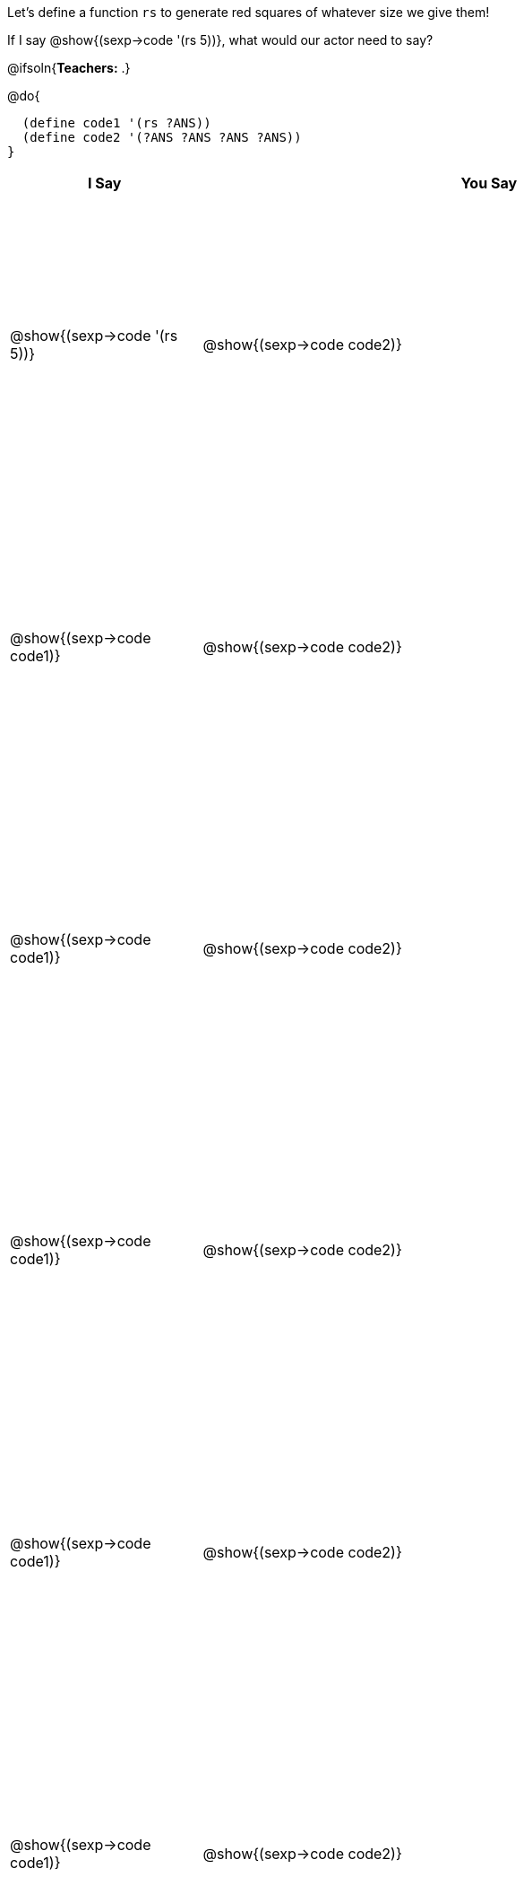 ++++
<style>
  table { height: 95%; }
  .studentAnswerShort { min-width: 50pt; }
</style>
++++

Let's define a function `rs` to generate red squares of whatever size we give them!

If I say @show{(sexp->code '(rs 5))}, what would our actor need to say?

@ifsoln{*Teachers:* .}

@do{

  (define code1 '(rs ?ANS))
  (define code2 '(?ANS ?ANS ?ANS ?ANS))
}

[cols="^.^4a,^.^12a",options="header",stripes="none"]
|===
| I Say                           | You Say
| @show{(sexp->code '(rs 5))}     | @show{(sexp->code code2)}
| @show{(sexp->code code1)}       | @show{(sexp->code code2)}
| @show{(sexp->code code1)}       | @show{(sexp->code code2)}
| @show{(sexp->code code1)}       | @show{(sexp->code code2)}
| @show{(sexp->code code1)}       | @show{(sexp->code code2)}
| @show{(sexp->code code1)}       | @show{(sexp->code code2)}
|===

